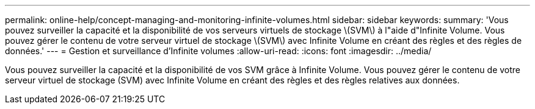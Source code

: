 ---
permalink: online-help/concept-managing-and-monitoring-infinite-volumes.html 
sidebar: sidebar 
keywords:  
summary: 'Vous pouvez surveiller la capacité et la disponibilité de vos serveurs virtuels de stockage \(SVM\) à l"aide d"Infinite Volume. Vous pouvez gérer le contenu de votre serveur virtuel de stockage \(SVM\) avec Infinite Volume en créant des règles et des règles de données.' 
---
= Gestion et surveillance d'Infinite volumes
:allow-uri-read: 
:icons: font
:imagesdir: ../media/


[role="lead"]
Vous pouvez surveiller la capacité et la disponibilité de vos SVM grâce à Infinite Volume. Vous pouvez gérer le contenu de votre serveur virtuel de stockage (SVM) avec Infinite Volume en créant des règles et des règles relatives aux données.
